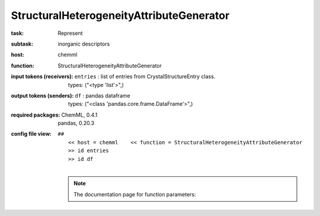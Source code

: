 .. _StructuralHeterogeneityAttributeGenerator:

StructuralHeterogeneityAttributeGenerator
==========================================

:task:
    | Represent

:subtask:
    | inorganic descriptors

:host:
    | chemml

:function:
    | StructuralHeterogeneityAttributeGenerator

:input tokens (receivers):
    | ``entries`` : list of entries from CrystalStructureEntry class.
    |   types: ("<type 'list'>",)

:output tokens (senders):
    | ``df`` : pandas dataframe
    |   types: ("<class 'pandas.core.frame.DataFrame'>",)


:required packages:
    | ChemML, 0.4.1
    | pandas, 0.20.3

:config file view:
    | ``##``
    |   ``<< host = chemml    << function = StructuralHeterogeneityAttributeGenerator``
    |   ``>> id entries``
    |   ``>> id df``
    |
    .. note:: The documentation page for function parameters: 
